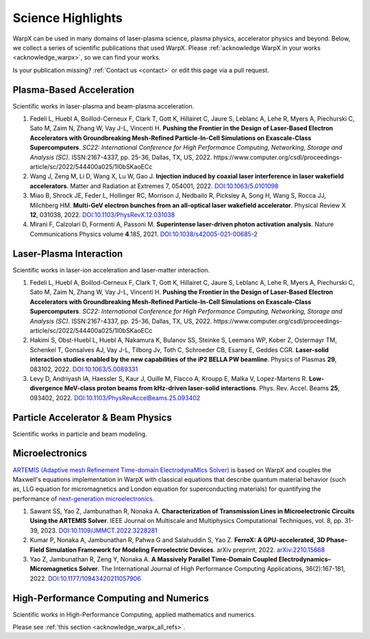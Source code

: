 .. _highlights:

Science Highlights
==================

WarpX can be used in many domains of laser-plasma science, plasma physics, accelerator physics and beyond.
Below, we collect a series of scientific publications that used WarpX.
Please :ref:`acknowledge WarpX in your works <acknowledge_warpx>`, so we can find your works.

Is your publication missing? :ref:`Contact us <contact>` or edit this page via a pull request.

Plasma-Based Acceleration
*************************

Scientific works in laser-plasma and beam-plasma acceleration.

#. Fedeli L, Huebl A, Boillod-Cerneux F, Clark T, Gott K, Hillairet C, Jaure S, Leblanc A, Lehe R, Myers A, Piechurski C, Sato M, Zaim N, Zhang W, Vay J-L, Vincenti H.
   **Pushing the Frontier in the Design of Laser-Based Electron Accelerators with Groundbreaking Mesh-Refined Particle-In-Cell Simulations on Exascale-Class Supercomputers**.
   *SC22: International Conference for High Performance Computing, Networking, Storage and Analysis (SC)*. ISSN:2167-4337, pp. 25-36, Dallas, TX, US, 2022.
   https://www.computer.org/csdl/proceedings-article/sc/2022/544400a025/1I0bSKaoECc

#. Wang J, Zeng M, Li D, Wang X, Lu W, Gao J.
   **Injection induced by coaxial laser interference in laser wakefield accelerators**.
   Matter and Radiation at Extremes 7, 054001, 2022.
   `DOI:10.1063/5.0101098 <https://doi.org/10.1063/5.0101098>`__

#. Miao B, Shrock JE, Feder L, Hollinger RC, Morrison J, Nedbailo R, Picksley A, Song H, Wang S, Rocca JJ, Milchberg HM.
   **Multi-GeV electron bunches from an all-optical laser wakefield accelerator**.
   Physical Review X **12**, 031038, 2022.
   `DOI:10.1103/PhysRevX.12.031038 <https://doi.org/10.1103/PhysRevX.12.031038>`__

#. Mirani F, Calzolari D, Formenti A, Passoni M.
   **Superintense laser-driven photon activation analysis**.
   Nature Communications Physics volume **4**.185, 2021.
   `DOI:10.1038/s42005-021-00685-2 <https://doi.org/10.1038/s42005-021-00685-2>`__


Laser-Plasma Interaction
************************

Scientific works in laser-ion acceleration and laser-matter interaction.

#. Fedeli L, Huebl A, Boillod-Cerneux F, Clark T, Gott K, Hillairet C, Jaure S, Leblanc A, Lehe R, Myers A, Piechurski C, Sato M, Zaim N, Zhang W, Vay J-L, Vincenti H.
   **Pushing the Frontier in the Design of Laser-Based Electron Accelerators with Groundbreaking Mesh-Refined Particle-In-Cell Simulations on Exascale-Class Supercomputers**.
   *SC22: International Conference for High Performance Computing, Networking, Storage and Analysis (SC)*. ISSN:2167-4337, pp. 25-36, Dallas, TX, US, 2022.
   https://www.computer.org/csdl/proceedings-article/sc/2022/544400a025/1I0bSKaoECc

#. Hakimi S, Obst-Huebl L, Huebl A, Nakamura K, Bulanov SS, Steinke S, Leemans WP, Kober Z, Ostermayr TM, Schenkel T, Gonsalves AJ, Vay J-L, Tilborg Jv, Toth C, Schroeder CB, Esarey E, Geddes CGR.
   **Laser-solid interaction studies enabled by the new capabilities of the iP2 BELLA PW beamline**.
   Physics of Plasmas **29**, 083102, 2022.
   `DOI:10.1063/5.0089331 <https://doi.org/10.1063/5.0089331>`__

#. Levy D, Andriyash IA, Haessler S, Kaur J, Ouille M, Flacco A, Kroupp E, Malka V, Lopez-Martens R.
   **Low-divergence MeV-class proton beams from kHz-driven laser-solid interactions**.
   Phys. Rev. Accel. Beams **25**, 093402, 2022.
   `DOI:10.1103/PhysRevAccelBeams.25.093402 <https://doi.org/10.1103/PhysRevAccelBeams.25.093402>`__


Particle Accelerator & Beam Physics
***********************************

Scientific works in particle and beam modeling.


Microelectronics
****************

`ARTEMIS (Adaptive mesh Refinement Time-domain ElectrodynaMIcs Solver) <https://ccse.lbl.gov/Research/Microelectronics/>`__ is based on WarpX and couples the Maxwell's equations implementation in WarpX with classical equations that describe quantum material behavior (such as, LLG equation for micromagnetics and London equation for superconducting materials) for quantifying the performance of `next-generation microelectronics <https://www.lbl.gov/research/microelectronics-and-beyond/>`__.

#. Sawant SS, Yao Z, Jambunathan R, Nonaka A.
   **Characterization of Transmission Lines in Microelectronic Circuits Using the ARTEMIS Solver**.
   IEEE Journal on Multiscale and Multiphysics Computational Techniques, vol. 8, pp. 31-39, 2023.
   `DOI:10.1109/JMMCT.2022.3228281 <https://doi.org/10.1109/JMMCT.2022.3228281>`__
#. Kumar P, Nonaka A, Jambunathan R, Pahwa G and Salahuddin S, Yao Z.
   **FerroX: A GPU-accelerated, 3D Phase-Field Simulation Framework for Modeling Ferroelectric Devices**.
   arXiv preprint, 2022.
   `arXiv:2210.15668 <https://doi.org/10.48550/arXiv.2210.15668>`__

#. Yao Z, Jambunathan R, Zeng Y, Nonaka A.
   **A Massively Parallel Time-Domain Coupled Electrodynamics–Micromagnetics Solver**.
   The International Journal of High Performance Computing Applications, 36(2):167-181, 2022.
   `DOI:10.1177/10943420211057906 <https://doi.org/10.1177/10943420211057906>`__

High-Performance Computing and Numerics
***************************************

Scientific works in High-Performance Computing, applied mathematics and numerics.

Please see :ref:`this section <acknowledge_warpx_all_refs>`.
